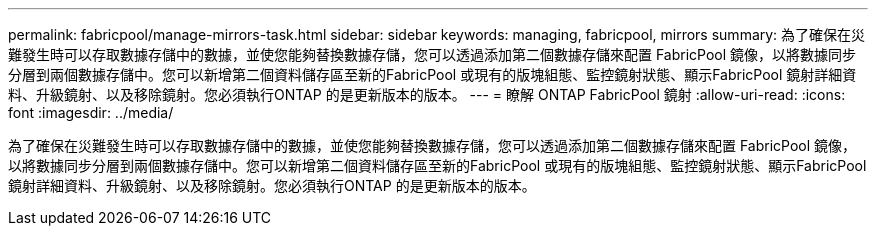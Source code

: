 ---
permalink: fabricpool/manage-mirrors-task.html 
sidebar: sidebar 
keywords: managing, fabricpool, mirrors 
summary: 為了確保在災難發生時可以存取數據存儲中的數據，並使您能夠替換數據存儲，您可以透過添加第二個數據存儲來配置 FabricPool 鏡像，以將數據同步分層到兩個數據存儲中。您可以新增第二個資料儲存區至新的FabricPool 或現有的版塊組態、監控鏡射狀態、顯示FabricPool 鏡射詳細資料、升級鏡射、以及移除鏡射。您必須執行ONTAP 的是更新版本的版本。 
---
= 瞭解 ONTAP FabricPool 鏡射
:allow-uri-read: 
:icons: font
:imagesdir: ../media/


[role="lead"]
為了確保在災難發生時可以存取數據存儲中的數據，並使您能夠替換數據存儲，您可以透過添加第二個數據存儲來配置 FabricPool 鏡像，以將數據同步分層到兩個數據存儲中。您可以新增第二個資料儲存區至新的FabricPool 或現有的版塊組態、監控鏡射狀態、顯示FabricPool 鏡射詳細資料、升級鏡射、以及移除鏡射。您必須執行ONTAP 的是更新版本的版本。
